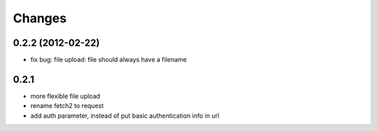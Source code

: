 Changes
=======

0.2.2 (2012-02-22)
+++++++++++++++++++
* fix bug: file upload: file should always have a filename

0.2.1 
+++++++++++++++++++

* more flexible file upload
* rename fetch2 to request
* add auth parameter, instead of put basic authentication info in url
